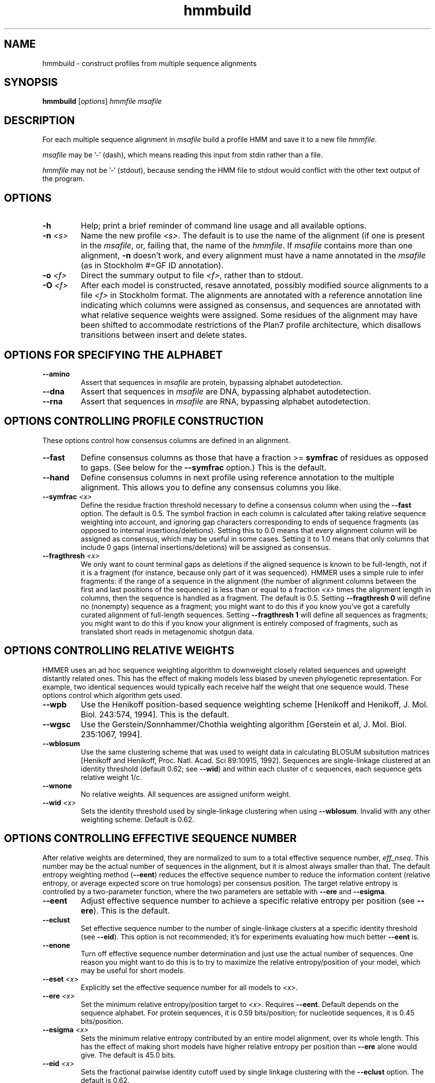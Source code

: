 .TH "hmmbuild" 1 "Nov 2019" "HMMER 3.3" "HMMER Manual"

.SH NAME
hmmbuild \- construct profiles from multiple sequence alignments

.SH SYNOPSIS
.B hmmbuild
[\fIoptions\fR]
.I hmmfile
.I msafile


.SH DESCRIPTION

For each multiple sequence alignment in 
.I msafile
build a profile HMM 
and save it to a new file
.IR hmmfile .


.PP
.I msafile 
may be '\-' (dash), which means
reading this input from stdin rather than a file. 


.PP
.I hmmfile
may not be '\-' (stdout), because sending the HMM file to stdout would
conflict with the other text output of the program.




.SH OPTIONS

.TP
.B \-h
Help; print a brief reminder of command line usage and all available
options.

.TP
.BI \-n " <s>"
Name the new profile 
.IR <s> .
The default is to use the name of the alignment (if one is present in 
the 
.IR msafile ,
or, failing that, the name of the
.IR hmmfile .
If 
.I msafile
contains more than one alignment, 
.B \-n
doesn't work, and every alignment must have a name 
annotated in the 
.I msafile
(as in Stockholm #=GF ID annotation).


.TP
.BI \-o " <f>"
Direct the summary output to file
.IR <f> ,
rather than to stdout.

.TP
.BI \-O " <f>"
After each model is constructed, resave annotated, possibly modified
source alignments to a file
.I <f>
in Stockholm format.
The alignments are annotated with a reference annotation line
indicating which columns were assigned as consensus, and sequences are
annotated with what relative sequence weights were assigned. Some
residues of the alignment may have been shifted to accommodate
restrictions of the Plan7 profile architecture, which disallows
transitions between insert and delete states.


.SH OPTIONS FOR SPECIFYING THE ALPHABET

.TP
.B \-\-amino
Assert that sequences in 
.I msafile
are protein, bypassing alphabet autodetection.

.TP
.B \-\-dna
Assert that sequences in
.I msafile
are DNA, bypassing alphabet autodetection.

.TP
.B \-\-rna
Assert that sequences in 
.I msafile
are RNA, bypassing alphabet autodetection.

.SH OPTIONS CONTROLLING PROFILE CONSTRUCTION 

These options control how consensus columns are defined in an alignment.

.TP
.B \-\-fast 
Define consensus columns as those that have a fraction >= 
.B symfrac
of residues as opposed to gaps. (See below for the
.B \-\-symfrac
option.) This is the default.

.TP
.B \-\-hand
Define consensus columns in next profile using reference annotation to
the multiple alignment. 
This allows you to define any consensus columns you like.

.TP
.BI \-\-symfrac " <x>"
Define the residue fraction threshold necessary to define a
consensus column when using the 
.B \-\-fast 
option. The default is 0.5. The symbol fraction in each column
is calculated after taking relative sequence weighting into account,
and ignoring gap characters corresponding to ends of sequence
fragments
(as opposed to internal insertions/deletions).
Setting this to 0.0 means that every alignment column will be assigned
as consensus, which may be useful in some cases. Setting it to 1.0
means that only columns that include 0 gaps (internal
insertions/deletions) will be assigned as consensus.

.TP
.BI \-\-fragthresh " <x>"
We only want to count terminal gaps as deletions if the aligned
sequence is known to be full-length, not if it is a fragment (for
instance, because only part of it was sequenced). HMMER uses a simple
rule to infer fragments: if the range of a sequence in the alignment 
(the number of alignment columns between the first and last positions 
of the sequence) is less than or equal to a fraction
.I <x> 
times the alignment length in columns,
then the sequence is handled as a fragment. The default is 0.5.
Setting
.B \-\-fragthresh 0
will define no (nonempty) sequence as a fragment; you might want to do
this if you know you've got a carefully curated alignment of full\-length
sequences.
Setting
.B \-\-fragthresh 1
will define all sequences as fragments; you might want to do this if
you know your alignment is entirely composed of fragments, such as
translated short reads in metagenomic shotgun data.


.SH OPTIONS CONTROLLING RELATIVE WEIGHTS

HMMER uses an ad hoc sequence weighting algorithm to downweight
closely related sequences and upweight distantly related ones. This
has the effect of making models less biased by uneven phylogenetic
representation. For example, two identical sequences would typically
each receive half the weight that one sequence would.  These options
control which algorithm gets used.

.TP
.B \-\-wpb
Use the Henikoff position-based sequence weighting scheme [Henikoff
and Henikoff, J. Mol. Biol. 243:574, 1994].  This is the default.

.TP 
.B \-\-wgsc 
Use the Gerstein/Sonnhammer/Chothia weighting algorithm [Gerstein et
al, J. Mol. Biol. 235:1067, 1994].

.TP 
.B \-\-wblosum
Use the same clustering scheme that was used to weight data in
calculating BLOSUM subsitution matrices [Henikoff and Henikoff,
Proc. Natl. Acad. Sci 89:10915, 1992]. Sequences are single-linkage
clustered at an identity threshold (default 0.62; see
.BR \-\-wid )
and within each cluster of c sequences, each sequence gets relative
weight 1/c.

.TP
.B \-\-wnone
No relative weights. All sequences are assigned uniform weight. 

.TP 
.BI \-\-wid " <x>"
Sets the identity threshold used by single-linkage clustering when 
using 
.BR \-\-wblosum . 
Invalid with any other weighting scheme. Default is 0.62.




.SH OPTIONS CONTROLLING EFFECTIVE SEQUENCE NUMBER

After relative weights are determined, they are normalized to sum to a
total effective sequence number, 
.IR eff_nseq . 
This number may be the actual number of sequences in the alignment,
but it is almost always smaller than that.
The default entropy weighting method 
(\fB\-\-eent\fR)
reduces the effective sequence
number to reduce the information content (relative entropy, or average
expected score on true homologs) per consensus position. The target
relative entropy is controlled by a two-parameter function, where the
two parameters are settable with
.B \-\-ere
and 
.BR \-\-esigma .

.TP
.B \-\-eent
Adjust effective sequence number to achieve a specific relative entropy
per position (see
.BR \-\-ere ).
This is the default.

.TP
.B \-\-eclust
Set effective sequence number to the number of single-linkage clusters
at a specific identity threshold (see 
.BR \-\-eid ).
This option is not recommended; it's for experiments evaluating
how much better
.B \-\-eent
is.

.TP
.B \-\-enone
Turn off effective sequence number determination and just use the
actual number of sequences. One reason you might want to do this is
to try to maximize the relative entropy/position of your model, which
may be useful for short models.

.TP
.BI \-\-eset " <x>"
Explicitly set the effective sequence number for all models to 
.IR <x> .

.TP
.BI \-\-ere " <x>"
Set the minimum relative entropy/position target to 
.IR <x> .
Requires
.BR \-\-eent . 
Default depends on the sequence alphabet. For protein
sequences, it is 0.59 bits/position; for nucleotide 
sequences, it is 0.45 bits/position.

.TP
.BI \-\-esigma " <x>"
Sets the minimum relative entropy contributed by an entire
model alignment, over its whole length. This has the effect
of making short models have 
higher relative entropy per position than 
.B \-\-ere 
alone would give. The default is 45.0 bits.

.TP
.BI \-\-eid " <x>"
Sets the fractional pairwise identity cutoff used by 
single linkage clustering with the
.B \-\-eclust 
option. The default is 0.62.


.SH OPTIONS CONTROLLING PRIORS

By default, weighted counts are converted to mean posterior
probability parameter estimates using mixture Dirichlet priors.
Default mixture Dirichlet prior parameters for protein models and for
nucleic acid (RNA and DNA) models are built in. The following options
allow you to override the default priors.

.TP
.B \-\-pnone
Don't use any priors. Probability parameters will simply be the
observed frequencies, after relative sequence weighting. 

.TP
.B \-\-plaplace
Use a Laplace +1 prior in place of the default mixture Dirichlet
prior.




.SH OPTIONS CONTROLLING SINGLE SEQUENCE SCORING

By default, if a query is a single sequence from a file in 
.IR fasta
format,
.B hmmbuild 
constructs a search model from that sequence and a standard
20x20 substitution matrix for residue probabilities, along with two
additional parameters for position-independent gap open and gap extend
probabilities. These options allow the default single-sequence scoring
parameters to be changed, and for single-sequence scoring options to
be applied to a single sequence coming from an aligned format.

.TP
.BI \-\-singlemx 
If a single sequence query comes from a multiple sequence alignment file, 
such as in 
.IR stockholm
format, the search model is by default constructed as is typically done 
for multiple sequence alignments. This option forces 
.B hmmbuild 
to use the single-sequence method with substitution score matrix.

.TP
.BI \-\-mx " <s>"
Obtain residue alignment probabilities from the built-in
substitution matrix named
.IR <s> . 
Several standard matrices are built-in, and do not need to be
read from files. 
The matrix name
.I <s> 
can be
PAM30, PAM70, PAM120, PAM240, BLOSUM45, BLOSUM50, BLOSUM62, BLOSUM80,
BLOSUM90, or DNA1.
Only one of the
.B \-\-mx 
and
.B \-\-mxfile
options may be used.

.TP
.BI \-\-mxfile " <mxfile>"
Obtain residue alignment probabilities from the substitution matrix
in file
.IR <mxfile> .
The default score matrix is BLOSUM62 for protein sequences, and 
DNA1 for nucleotide sequences (these matrices are internal to
HMMER and do not need to be available as a file). 
The format of a substitution matrix
.I <mxfile>
is the standard format accepted by BLAST, FASTA, and other sequence 
analysis software. 
See ftp.ncbi.nlm.nih.gov/blast/matrices/ for example files. (The only
exception: we require matrices to be square, so for DNA, use files
like NCBI's NUC.4.4, not NUC.4.2.)

.TP
.BI \-\-popen " <x>"
Set the gap open probability for a single sequence query model to 
.IR <x> .
The default is 0.02. 
.I <x> 
must be >= 0 and < 0.5.

.TP
.BI \-\-pextend " <x>"
Set the gap extend probability for a single sequence query model to 
.IR <x> .
The default is 0.4. 
.I <x> 
must be >= 0 and < 1.0.


.SH OPTIONS CONTROLLING E-VALUE CALIBRATION

The location parameters for the expected score distributions for MSV
filter scores, Viterbi filter scores, and Forward scores require three
short random sequence simulations.

.TP
.BI \-\-EmL " <n>"
Sets the sequence length in simulation that estimates the location
parameter mu for MSV filter E-values. Default is 200.

.TP
.BI \-\-EmN " <n>"
Sets the number of sequences in simulation that estimates the location
parameter mu for MSV filter E-values. Default is 200.

.TP
.BI \-\-EvL " <n>"
Sets the sequence length in simulation that estimates the location
parameter mu for Viterbi filter E-values. Default is 200.

.TP
.BI \-\-EvN " <n>"
Sets the number of sequences in simulation that estimates the location
parameter mu for Viterbi filter E-values. Default is 200.

.TP
.BI \-\-EfL " <n>"
Sets the sequence length in simulation that estimates the location
parameter tau for Forward E-values. Default is 100.

.TP
.BI \-\-EfN " <n>"
Sets the number of sequences in simulation that estimates the location
parameter tau for Forward E-values. Default is 200.

.TP
.BI \-\-Eft " <x>"
Sets the tail mass fraction to fit in the simulation that estimates
the location parameter tau for Forward evalues. Default is 0.04.


.SH OTHER OPTIONS

.TP
.BI \-\-cpu " <n>"
Set the number of parallel worker threads to 
.IR <n> .
On multicore machines, the default is 2.
You can also control this number by setting an environment variable, 
.IR HMMER_NCPU .
There is also a master thread, so the actual number of threads that
HMMER spawns is
.IR <n> +1.

This option is not available if HMMER was compiled with POSIX threads
support turned off.



.TP 
.BI \-\-informat " <s>"
Assert that input
.I msafile
is in alignment format
.IR <s> ,
bypassing format autodetection.
Common choices for 
.I <s> 
include:
.BR stockholm , 
.BR a2m ,
.BR afa ,
.BR psiblast ,
.BR clustal ,
.BR phylip .
For more information, and for codes for some less common formats,
see main documentation.
The string
.I <s>
is case-insensitive (\fBa2m\fR or \fBA2M\fR both work).


.TP 
.BI \-\-seed " <n>"
Seed the random number generator with
.IR <n> ,
an integer >= 0. 
If 
.I <n> 
is nonzero, any stochastic simulations will be reproducible; the same
command will give the same results.
If 
.I <n>
is 0, the random number generator is seeded arbitrarily, and
stochastic simulations will vary from run to run of the same command.
The default seed is 42.


.TP 
.BI \-\-w_beta " <x>"
Window length tail mass.
The upper bound,
.IR W ,
on the length at which nhmmer expects to find an instance of the 
model is set such that the fraction of all sequences generated
by the model with length 
.I ">= W"
is less than  
.IR <x> . 
The default is 1e-7. 



.TP 
.BI \-\-w_length " <n>"
Override the model instance length upper bound,
.IR W ,
which is otherwise controlled by
.BR \-\-w_beta . 
It should be larger than the model length. The value of 
.I W
is used deep in the acceleration pipeline, and modest changes
are not expected to impact results (though larger values of 
.I W
do lead to longer run time). 


.TP
.B \-\-mpi
Run as a parallel MPI program. Each alignment is assigned to a MPI
worker node for construction. (Therefore, the maximum parallelization 
cannot exceed the number of alignments in the input
.IR msafile .)
This is useful when building large profile libraries. This option is
only available if optional MPI capability was enabled at compile-time.


.TP 
.B \-\-stall
For debugging MPI parallelization: arrest program execution
immediately after start, and wait for a debugger to attach to the
running process and release the arrest.


.TP 
.BI \-\-maxinsertlen " <n>"
Restrict insert length parameterization such that the expected
insert length at each position of the model is no more than
.IR <n> . 
 



.SH SEE ALSO 

See 
.BR hmmer (1)
for a master man page with a list of all the individual man pages
for programs in the HMMER package.

.PP
For complete documentation, see the user guide that came with your
HMMER distribution (Userguide.pdf); or see the HMMER web page
(http://hmmer.org/).



.SH COPYRIGHT

.nf
Copyright (C) 2019 Howard Hughes Medical Institute.
Freely distributed under the BSD open source license.
.fi

For additional information on copyright and licensing, see the file
called COPYRIGHT in your HMMER source distribution, or see the HMMER
web page 
(http://hmmer.org/).


.SH AUTHOR

.nf
http://eddylab.org
.fi

